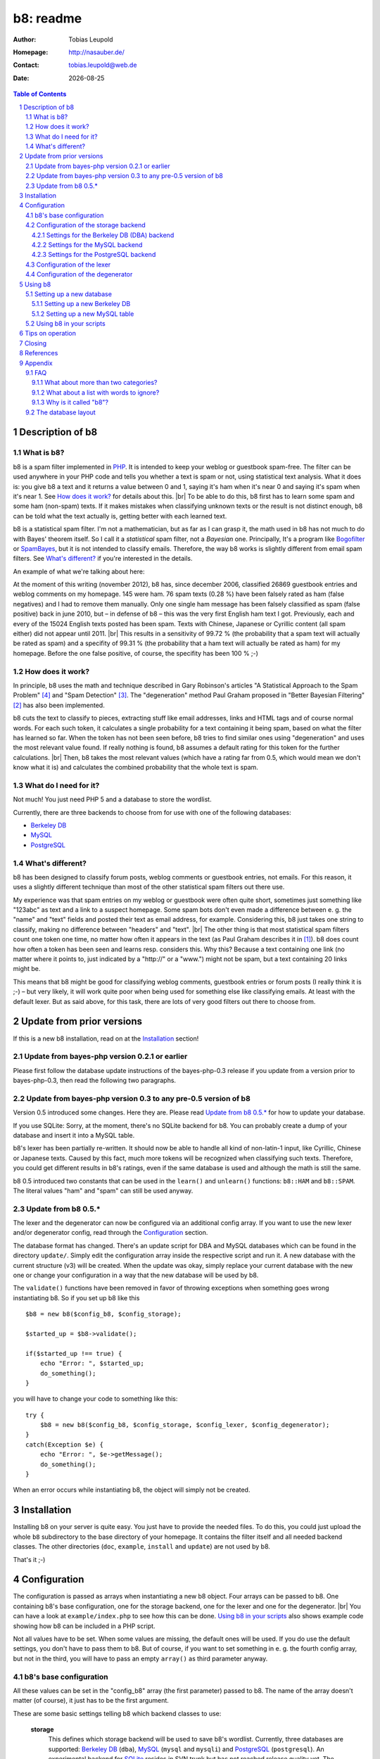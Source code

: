 ==========
b8: readme
==========

:Author: Tobias Leupold
:Homepage: http://nasauber.de/
:Contact: tobias.leupold@web.de
:Date: |date|

.. contents:: Table of Contents

Description of b8
=================

What is b8?
-----------

b8 is a spam filter implemented in `PHP <http://www.php.net/>`__. It is intended to keep your weblog or guestbook spam-free. The filter can be used anywhere in your PHP code and tells you whether a text is spam or not, using statistical text analysis. What it does is: you give b8 a text and it returns a value between 0 and 1, saying it's ham when it's near 0 and saying it's spam when it's near 1. See `How does it work?`_ for details about this. |br|
To be able to do this, b8 first has to learn some spam and some ham (non-spam) texts. If it makes mistakes when classifying unknown texts or the result is not distinct enough, b8 can be told what the text actually is, getting better with each learned text.

b8 is a statistical spam filter. I'm not a mathematician, but as far as I can grasp it, the math used in b8 has not much to do with Bayes' theorem itself. So I call it a *statistical* spam filter, not a *Bayesian* one. Principally, It's a program like `Bogofilter <http://bogofilter.sourceforge.net/>`__ or `SpamBayes <http://spambayes.sourceforge.net/>`__, but it is not intended to classify emails. Therefore, the way b8 works is slightly different from email spam filters. See `What's different?`_ if you're interested in the details.

An example of what we're talking about here:

At the moment of this writing (november 2012), b8 has, since december 2006, classified 26869 guestbook entries and weblog comments on my homepage. 145 were ham. 76 spam texts (0.28 %) have been falsely rated as ham (false negatives) and I had to remove them manually. Only one single ham message has been falsely classified as spam (false positive) back in june 2010, but – in defense of b8 – this was the very first English ham text I got. Previously, each and every of the 15024 English texts posted has been spam. Texts with Chinese, Japanese or Cyrillic content (all spam either) did not appear until 2011. |br|
This results in a sensitivity of 99.72 % (the probability that a spam text will actually be rated as spam) and a specifity of 99.31 % (the probability that a ham text will actually be rated as ham) for my homepage. Before the one false positive, of course, the specifity has been 100 % ;-)

How does it work?
-----------------

In principle, b8 uses the math and technique described in Gary Robinson's articles "A Statistical Approach to the Spam Problem" [#statisticalapproach]_ and "Spam Detection" [#spamdetection]_. The "degeneration" method Paul Graham proposed in "Better Bayesian Filtering" [#betterbayesian]_ has also been implemented.

b8 cuts the text to classify to pieces, extracting stuff like email addresses, links and HTML tags and of course normal words. For each such token, it calculates a single probability for a text containing it being spam, based on what the filter has learned so far. When the token has not been seen before, b8 tries to find similar ones using "degeneration" and uses the most relevant value found. If really nothing is found, b8 assumes a default rating for this token for the further calculations. |br|
Then, b8 takes the most relevant values (which have a rating far from 0.5, which would mean we don't know what it is) and calculates the combined probability that the whole text is spam.

What do I need for it?
----------------------

Not much! You just need PHP 5 and a database to store the wordlist.

Currently, there are three backends to choose from for use with one of the following databases:

* `Berkeley DB <http://oracle.com/technetwork/products/berkeleydb/downloads/index.html>`_
* `MySQL <http://mysql.com/>`_
* `PostgreSQL <http://postgresql.org/>`_

What's different?
-----------------

b8 has been designed to classify forum posts, weblog comments or guestbook entries, not emails. For this reason, it uses a slightly different technique than most of the other statistical spam filters out there use.

My experience was that spam entries on my weblog or guestbook were often quite short, sometimes just something like "123abc" as text and a link to a suspect homepage. Some spam bots don't even made a difference between e. g. the "name" and "text" fields and posted their text as email address, for example. Considering this, b8 just takes one string to classify, making no difference between "headers" and "text". |br|
The other thing is that most statistical spam filters count one token one time, no matter how often it appears in the text (as Paul Graham describes it in [#planforspam]_). b8 does count how often a token has been seen and learns resp. considers this. Why this? Because a text containing one link (no matter where it points to, just indicated by a "\h\t\t\p\:\/\/" or a "www.") might not be spam, but a text containing 20 links might be.

This means that b8 might be good for classifying weblog comments, guestbook entries or forum posts (I really think it is ;-) – but very likely, it will work quite poor when being used for something else like classifying emails. At least with the default lexer. But as said above, for this task, there are lots of very good filters out there to choose from.

Update from prior versions
==========================

If this is a new b8 installation, read on at the `Installation`_ section!

Update from bayes-php version 0.2.1 or earlier
----------------------------------------------

Please first follow the database update instructions of the bayes-php-0.3 release if you update from a version prior to bayes-php-0.3, then read the following two paragraphs.

Update from bayes-php version 0.3 to any pre-0.5 version of b8
--------------------------------------------------------------

Version 0.5 introduced some changes. Here they are. Please read `Update from b8 0.5.*`_ for how to update your database.

If you use SQLite: Sorry, at the moment, there's no SQLite backend for b8. You can probably create a dump of your database and insert it into a MySQL table.

b8's lexer has been partially re-written. It should now be able to handle all kind of non-latin-1 input, like Cyrillic, Chinese or Japanese texts. Caused by this fact, much more tokens will be recognized when classifying such texts. Therefore, you could get different results in b8's ratings, even if the same database is used and although the math is still the same.

b8 0.5 introduced two constants that can be used in the ``learn()`` and ``unlearn()`` functions: ``b8::HAM`` and ``b8::SPAM``. The literal values "ham" and "spam" can still be used anyway.

Update from b8 0.5.*
--------------------

The lexer and the degenerator can now be configured via an additional config array. If you want to use the new lexer and/or degenerator config, read through the `Configuration`_ section.

The database format has changed. There's an update script for DBA and MySQL databases which can be found in the directory ``update/``. Simply edit the configuration array inside the respective script and run it. A new database with the current structure (v3) will be created. When the update was okay, simply replace your current database with the new one or change your configuration in a way that the new database will be used by b8.

The ``validate()`` functions have been removed in favor of throwing exceptions when something goes wrong instantiating b8. So if you set up b8 like this

::

    $b8 = new b8($config_b8, $config_storage);

    $started_up = $b8->validate();

    if($started_up !== true) {
        echo "Error: ", $started_up;
        do_something();
    }

you will have to change your code to something like this:

::

    try {
        $b8 = new b8($config_b8, $config_storage, $config_lexer, $config_degenerator);
    }
    catch(Exception $e) {
        echo "Error: ", $e->getMessage();
        do_something();
    }

When an error occurs while instantiating b8, the object will simply not be created.

Installation
============

Installing b8 on your server is quite easy. You just have to provide the needed files. To do this, you could just upload the whole ``b8`` subdirectory to the base directory of your homepage. It contains the filter itself and all needed backend classes. The other directories (``doc``, ``example``, ``install`` and ``update``) are not used by b8.

That's it ;-)

Configuration
=============

The configuration is passed as arrays when instantiating a new b8 object. Four arrays can be passed to b8. One containing b8's base configuration, one for the storage backend, one for the lexer and one for the degenerator. |br|
You can have a look at ``example/index.php`` to see how this can be done. `Using b8 in your scripts`_ also shows example code showing how b8 can be included in a PHP script.

Not all values have to be set. When some values are missing, the default ones will be used. If you do use the default settings, you don't have to pass them to b8. But of course, if you want to set something in e. g. the fourth config array, but not in the third, you will have to pass an empty ``array()`` as third parameter anyway.

b8's base configuration
-----------------------

All these values can be set in the "config_b8" array (the first parameter) passed to b8. The name of the array doesn't matter (of course), it just has to be the first argument.

These are some basic settings telling b8 which backend classes to use:

    **storage**
        This defines which storage backend will be used to save b8's wordlist. Currently, three databases are supported: `Berkeley DB <http://oracle.com/technetwork/products/berkeleydb/downloads/index.html>`_ (``dba``), `MySQL <http://mysql.com/>`_ (``mysql`` and ``mysqli``) and `PostgreSQL <http://postgresql.org/>`_ (``postgresql``). An experimental backend for `SQLite <http://sqlite.org/>`_ resides in SVN trunk but has not reached release quality yet. The default is ``dba`` (string).

        *dba (Berkeley DB)*
            This has been the original backend for the filter. All content is saved in a single file, you don't need special user rights or a database server. Probably a good choice, as this is very performant and fits exactly to b8's needs. |br|
            If you don't know whether your server's PHP installation supports Berkeley DB, simply run the script ``install/setup_berkeleydb.php``. If it shows a Berkeley DB handler, you can use this backend.

        *mysqli (MySQL)*
            The MySQL relational database system is used very widely on the web and can also be used for storing b8's wordlist. This backend needs of course a running and accessable MySQL server and database. The backend uses the mysqli\_* PHP functions to interact with the database.

        *mysql (MySQL)*
            This is the original MySQL backend using the legacy mysql\_* PHP functions. PHP encourages users to use the newer mysqli\_* functions. The functions used by this backend have been removed in PHP 7.0.0, so eventually, this backend will also be removed from b8.

        *postgresql (PostgreSQL)*
            A PostgreSQL schema with one table can also be used for storing b8's wordlist. This backend needs of course a running and accessable PostgreSQL server and database. |br|
            Communication with the DB server is done via PDO, so you need PHP >= 5.1 compiled with ``--with-pdo-pgsql`` to use this backend.

        See `Configuration of the storage backend`_ for the settings of the chosen backend.

    **lexer**
        The lexer class to be used. Defaults to ``default`` (string). |br|
        At the moment, only one lexer exists, so you probably don't want to change this unless you have written your own lexer.

    **degenerator**
        The degenerator class to be used. See `How does it work?`_ and [#betterbayesian]_ if you're interested in what "degeneration" is. Defaults to ``default`` (string). |br|
        At the moment, only one degenerator exists, so you probably don't want to change this unless you have written your own degenerator.

The following settings influence the mathematical internals of b8. If you want to experiment, feel free to play around with them; but be warned: wrong settings of these values will result in poor performance or could even "short-circuit" the filter. Leave these values as they are unless you know what you are doing.

The "Statistical discussion about b8" [#b8statistic]_ shows why the default values are the default ones.

    **use_relevant**
        This tells b8 how many tokens should be used to calculate the spamminess of a text. The default setting is ``15`` (integer). This seems to be a quite reasonable value. When using too many tokens, the filter will fail on texts filled with useless stuff or with passages from a newspaper, etc. not being very spammish. |br|
        The tokens counted multiple times (see above) are added in addition to this value. They don't replace other interesting tokens.

    **min_dev**
        This defines a minimum deviation from 0.5 that a token's rating must have to be considered when calculating the spamminess. Tokens with a rating closer to 0.5 than this value will simply be skipped. |br|
        If you don't want to use this feature, set this to ``0``. Defaults to ``0.2`` (float). Read [#b8statistic]_ before increasing this.

    **rob_x**
        This is Gary Robinson's *x* constant (cf. [#spamdetection]_). A completely unknown token will be rated with the value of ``rob_x``. The default ``0.5`` (float) seems to be quite reasonable, as we can't say if a token that also can't be rated by degeneration is good or bad. |br|
        If you receive much more spam than ham or vice versa, you could change this setting accordingly.

    **rob_s**
        This is Gary Robinson's *s* constant. This is essentially the probability that the *rob_x* value is correct for a completely unknown token. It will also shift the probability of rarely seen tokens towards this value. The default is ``0.3`` (float) |br|
        See [#spamdetection]_ for a closer description of the *s* constant and read [#b8statistic]_ for specific information about this constant in b8's algorithms.

Configuration of the storage backend
------------------------------------

All the following values can be set in the "config_storage" array (the second parameter) passed to b8. The name of the array doesn't matter (of course), it just has to be the second argument.

Settings for the Berkeley DB (DBA) backend
``````````````````````````````````````````
**database**
    The filename of the database file, relative to the location of ``b8.php``. Defaults to ``wordlist.db`` (string).

**handler**
    The DBA handler to use (cf. `the PHP documentation <http://php.net/manual/en/dba.requirements.php>`_ and `Setting up a new Berkeley DB`_). Defaults to ``db4`` (string).

Settings for the MySQL backend
``````````````````````````````

This applies both for the legacy ``mysql`` backend and for the newer ``mysqli`` backend.

**database**
    The database containing b8's wordlist table. Defaults to ``b8_wordlist`` (string).

**table_name**
    The table containing b8's wordlist. Defaults to ``b8_wordlist`` (string).

**host**
    The host of the MySQL server. Defaults to ``localhost`` (string).

**user**
    The user name used to open the database connection. Defaults to ``false`` (boolean).

**pass**
    The password required to open the database connection. Defaults to ``false`` (boolean).

**connection**
    An existing MySQL link-resource (for the ``mysql`` backend) or a mysqli object (for the ``mysqli`` backend) that can be used by b8. If a connection is passed to b8, it will be used to communicate with the database instead of creating a new connection. Defaults to ``null`` (null).

Settings for the PostgreSQL backend
```````````````````````````````````

**database**
    The database containing b8's wordlist table. Defaults to ``b8_wordlist`` (string).

**table_name**
    The table containing b8's wordlist. Defaults to ``b8_wordlist`` (string).

**host**
    The host of the PostgreSQL server. Defaults to ``localhost`` (string).

**port**
    The port of the PostgreSQL server. Defaults to ``5432`` (integer).

**schema**
    The schema in the database to use. Defaults to ``b8`` (string).

**user**
    The user name used to open the database connection. Defaults to ``false`` (boolean).

**pass**
    The password required to open the database connection. Defaults to ``false`` (boolean).

**connection**
    An existing PDO instance that can be used by b8. If a connection is passed to b8, it will be used to communicate with the database instead of creating a new connection. Defaults to ``null`` (null).

Configuration of the lexer
--------------------------

The lexer disassembles the text we want to analyze to single words ("tokens"). The way it does this can be customized.

All the following values can be set in the "config_lexer" array (the third parameter) passed to b8. The name of the array doesn't matter (of course), it just has to be the third argument.

**min_size**
    The minimal length for a token to be considered when calculating the rating of a text. Defaults to ``3`` (integer).

**max_size**
    The maximal length for a token to be considered when calculating the rating of a text. Defaults to ``30`` (integer).

**allow_numbers**
    Should pure numbers also be considered? Defaults to ``false`` (boolean).

**get_uris**
    Look for URIs. Defaults to ``true`` (boolean).

**old_get_html**
    Extracts HTML. This is the old search function used up to b8 0.5.2. If you have an existing b8 installation and want the exactly same behaviour as before, use this. This function will probably removed in a future release. Defaults to ``true`` (boolean).

**get_html**
    Extracts HTML. This has been added in b8 0.6 and should work better then the "old_get_html" procedure. Defaults to ``false`` (boolean).

**get_bbcode**
    Extracts BBCode, which is often used in forums. Defaults to ``false`` (boolean).

Configuration of the degenerator
--------------------------------

When a token is not found in the database, b8 tries to find similar versions of that token. The degenerator provides these similar versions (cf. [#betterbayesian]_). The way it generates these "degenerates" can be customized.

All the following values can be set in the "config_degenerator" array (the fourth parameter) passed to b8. The name of the array doesn't matter (of course), it just has to be the fourth argument.

**multibyte**
    Use multibyte operations when searching for degenerated versions of an unknown token. When activating this, b8 needs PHP's ``mbstring`` module to work. Defaults to ``false`` (boolean).

**encoding**
    The internal encoding to use when doing multibyte operations. This will only be used when ``multibyte`` is set to ``true``. Defaults to ``UTF-8`` (string).

The difference of using or not using multibyte operations will only show up when non-latin-1 text is processed by b8. For example, if we have an unknown token ``HeLlO!``, the degenerator will provide the degenerated versions ``hello!``, ``HELLO!``, ``Hello!``, ``hello``, ``HELLO``, ``Hello`` and ``HeLlO``, no matter if multibyte operations are used or not.

When we have a non-latin-1 word, we may get a different result. For example, if we have the unknow token ``ПрИвЕт!``, the degenerator will only provide one degenerated version of it: ``ПрИвЕт``. Using multibyte operations, we get the same variants as with the latin-1 word: ``привет!``, ``ПРИВЕТ!``, ``Привет!``, ``привет``, ``ПРИВЕТ``, ``Привет`` and ``ПрИвЕт``.

Using multibyte operations will simply make the degenerator more effective.

Using b8
========

Now, that everything is configured, you can start to use b8. A sample script that shows what can be done with the filter can be found in ``example/``. Using this script, you can test how all this works before integrating b8 in your own scripts.

Before you can start, you have to setup a database so that b8 can store a wordlist.

Setting up a new database
-------------------------

Setting up a new Berkeley DB
````````````````````````````

There's a script that automates setting up a new Berkeley DB for b8. It is located at ``install/setup_berkeleydb.php``. Just run this script on your server and be sure that the directory containing it has the proper access rights set so that the server's HTTP server user or PHP user can create a new file in it (probably ``0777``). The script is quite self-explaining, just run it.

If you prefer to setup a new b8 Berkeley DB manually, just create an empty database and insert the following values:

::

    "b8*dbversion" => "3"
    "b8*texts"     => "0 0"

Be sure to set the right DBA handler in the storage backend configuration if it's not ``db4``.

Setting up a new MySQL table
````````````````````````````

The SQL file ``install/setup_mysql.sql`` contains both the ``CREATE`` statement for the wordlist table of b8 and the ``INSERT`` statements for adding the necessary internal variables.

Simply change the table name according to your needs (or leave it as it is ;-) and run the SQL to setup a MySQL b8 wordlist table.

Using b8 in your scripts
------------------------

Just have a look at the example script ``example/index.php`` to see how you can include b8 in your scripts. Essentially, this strips down to:

::

    # Include b8's code
    require_once($path_to . 'b8.php');

    # Do some configuration
    $config_b8          = array('some_key' => 'some_value', ...);
    $config_storage     = array('some_key' => 'some_value', ...);
    $config_lexer       = array('some_key' => 'some_value', ...);
    $config_degenerator = array('some_key' => 'some_value', ...);

    # Create a new b8 instance
    try {
        $b8 = new b8($config_b8, $config_storage, $config_lexer, $config_degenerator);
    }
    catch(Exception $e) {
        do_something();
    }

b8 provides three functions in an object oriented way (called e. g. via ``$b8->classify($text)``):

**classify($text)**
    This function takes the text ``$text`` (string), calculates it's probability for being spam and returns it in the form of a value between 0 and 1 (float). |br|
    A value close to 0 says the text is more likely ham and a value close to 1 says the text is more likely spam. What to do with this value is *your* business ;-) See also `Tips on operation`_ below.

**learn($text, $category)**
    This saves the text ``$text`` (string) in the category ``$category`` (b8 constant, either ``b8::HAM`` or ``b8::SPAM``).

**unlearn($text, $category)**
    You don't need this function in normal operation. It just exists to delete a text from a category in which is has been stored accidentally before. It deletes the text ``$text`` (string) from the category ``$category`` (b8 constant, either ``b8::HAM`` or ``b8::SPAM``). |br|
    **Don't delete a spam text from ham after saving it in spam or vice versa, as long you don't have stored it accidentally in the wrong category before!** This will *not* improve performance, quite the opposite! The filter will always try to remove texts from the ham or spam data, even if they have never been stored there. The counters for tokens which are found will be decreased or the word will be deleted and the non-existing words will simply be ignored. But always, the text counter for the respective category will be decreased by 1 and will eventually reach 0. Consequently, the ham-spam texts proportion will become distorted, deteriorating the performance of b8's algorithms.

Tips on operation
=================

Before b8 can decide whether a text is spam or ham, you have to tell it what you consider as spam or ham. At least one learned spam or one learned ham text is needed to calculate anything. With nothing learned, b8 will rate everything with 0.5 (or whatever ``rob_x`` has been set to). To get good ratings, you need both learned ham and learned spam texts, the more the better. |br|
What's considered as ham or spam can be very different, depending on the operation site. On my homepage, practically each and every text posted in English or using non-latin-1 letters is spam. On an English or Russian homepage, this will be not the case. So I think it's not really meaningful to provide some "spam data" to start. Just train b8 with "your" spam and ham.

For the practical use, I advise to give the filter all data availible. E. g. name, email address, homepage and of course the text itself should be assembled in a variable (e. g. separated with an ``\n`` or just a space or tab after each block) and then be classified. The learning should also be done with all data availible. |br|
Saving the IP address is probably only meaningful for spam entries, because spammers often use the same IP address multiple times. In principle, you can leave out the IP of ham entries.

You can use b8 e. g. in a guestbook script and let it classify the text before saving it. Everyone has to decide which rating is necessary to classify a text as "spam", but a rating of >= 0.8 seems to be reasonable for me. If one expects the spam to be in another language that the ham entries or the spams are very short normally, one could also think about a limit of 0.7. |br|
The email filters out there mostly use > 0.9 or even > 0.99; but keep in mind that they have way more data to analyze in most of the cases. A guestbook entry may be quite short, especially when it's spam.

In my opinion, an autolearn function is very handy. I save spam messages with a rating higher than 0.7 but less than 0.9 automatically as spam. I don't do this with ham messages in an automated way to prevent the filter from saving a false negative as ham and then classifying and learning all the spam as ham when I'm on holidays ;-)

Learning spam or ham that has already been rated very high or low will not make spam detection better (as b8 already could classify the text correctly!) but probably only blow the database. So don't do that.

Closing
=======

So … that's it. Thanks for using b8! If you find a bug or have an idea how to make b8 better, let me know. I'm also always looking forward to hear from people using b8 and I'm curious where it's used :-)

References
==========

.. [#planforspam] Paul Graham, *A Plan For Spam* (http://paulgraham.com/spam.html)
.. [#betterbayesian] Paul Graham, *Better Bayesian Filtering* (http://paulgraham.com/better.html)
.. [#spamdetection] Gary Robinson, *Spam Detection* (http://radio.weblogs.com/0101454/stories/2002/09/16/spamDetection.html)
.. [#statisticalapproach] *A Statistical Approach to the Spam Problem* (http://linuxjournal.com/article/6467)
.. [#b8statistic] Tobias Leupold, *Statistical discussion about b8* (http://nasauber.de/opensource/b8/discussion/)

Appendix
========

FAQ
---

What about more than two categories?
````````````````````````````````````

I wrote b8 with the `KISS principle <http://en.wikipedia.org/wiki/KISS_principle>`__ in mind. For the "end-user", we have a class with almost no setup to do that can do three things: classify a text, learn a text and un-learn a text. Normally, there's no need to un-learn a text, so essentially, there are only two functions we need for the everyday use. |br|
This simplicity is only possible because b8 only knows two categories and tells you, in one float number between 0 and 1, if a given texts rather fits in the first or the second category. If we would support multiple categories, more work would have to be done and things would become more complicated. One would have to setup the categories, have another database layout (perhaps making it mandatory to have SQL) and one float number would not be sufficient to describe b8's output, so more code would be needed – even outside of b8.

All the code, the database layout and particularly the math is intended to do exactly one thing: distinguish between two categories. I think it would be a lot of work to change b8 so that it would support more than two categories. Probably, this is possible to do, but don't ask me in which way we would have to change the math to get multiple-category support ;-) |br|
Apart from this I do believe that most people using b8 don't want or need multiple categories. They just want to know if a text is spam or not, don't they? I do, at least ;-)

But let's think about the multiple-category thing. How would we calculate a rating for more than two categories? If we had a third one, let's call it "`Treet <http://en.wikipedia.org/wiki/Treet>`__", how would we calculate a rating? We could calculate three different ratings. One for "Ham", one for "Spam" and one for "Treet" and choose the highest one to tell the user what category fits best for the text. This could be done by using a small wrapper script using three instances of b8 as-is and three different databases, each containing texts being "Ham", "Spam", "Treet" and the respective counterparts. |br|
But here's the problem: if we have "Ham" and "Spam", "Spam" is the counterpart of "Ham". But what's the counterpart of "Spam" if we have more than one additional category? Where do the "Non-Ham", "Non-Spam" and "Non-Treet" texts come from?

Another approach, a direct calculation of more than two probabilities (the "Ham" probability is simply 1 minus the "Spam" probability, so we actually get two probabilities with the return value of b8) out of one database would require big changes in b8's structure and math.

There's a project called `PHPNaiveBayesianFilter <http://xhtml.net/scripts/PHPNaiveBayesianFilter>`__ which supports multiple categories by default. The author calls his software "Version 1.0", but I think this is the very first release, not a stable or mature one. The most recent change of that release dates back to 2003 according to the "changed" date of the files inside the zip archive, so probably, this project is dead or has never been alive and under active development at all. |br|
Actually, I played around with that code but the results weren't really good, so I decided to write my own spam filter from scratch back in early 2006 ;-)

All in all, there seems to be no easy way to implement multiple (meaning more than two) categories using b8's current code base and probably, b8 will never support more than two categories. Perhaps, a fork or a complete re-write would  be better than implementing such a feature. Anyway, I don't close my mind to multiple categories in b8. Feel free to tell me how multiple categories could be implementented in b8 or how a multiple-category version using the same code base (sharing a common abstract class?) could be written.

What about a list with words to ignore?
```````````````````````````````````````

Some people suggested to introduce a list with words that b8 will simply ignore. Like "and", "or", "the", and so on. I don't think this is very meaningful.

First, it would just work for the particular language that has been stored in the list. Speaking of my homepage, most of my spam is English, almost all my ham is German. So I would have to maintain a list with the probably less interesting words for at least two languages. Additionally, I get spam in Chinese, Japanese and Cyrillic writing or something else I can't read as well. What word should be ignored in those texts? |br|
Second, why should we ever exclude words? Who tells us those words are *actually* meaningless? If a word appears both in ham and spam, it's rating will be near 0.5 and so, it won't be used for the final calculation anyway if a appropriate minimum deviation was set. So b8 will exclude it without having to maintain a blacklist. And think of this: if we excluded a word of which we only *think* it doesn't mean anything but it actually does appear more often in ham or spam, the results will get even worse.

So why should we care about things we do not have to care about? ;-)

Why is it called "b8"?
``````````````````````

The initial name for the filter was (damn creative!) "bayes-php". There were two main reasons for searching another name: 1. "bayes-php" sucks. 2. the `PHP License <http://php.net/license/3_01.txt>`_ says the PHP guys do not like when the name of a script written in PHP contains the word "PHP". Read the `License FAQ <http://www.php.net/license/index.php#faq-lic>`_ for a reasonable argumentation about this.

Luckily, `Tobias Lang <http://langt.net/>`_ proposed the new name "b8". And these are the reasons why I chose this name:

- "bayes-php" is a "b" followed by 8 letters.
- "b8" is short and handy. Additionally, there was no program with the name "b8" or "bate"
- The English verb "to bate" means "to decrease" – and that's what b8 does: it decreases the number of spam entries in your weblog or guestbook!
- "b8" just sounds way cooler than "bayes-php" ;-)

The database layout
-------------------

The database layout is quite simple. It's essentially just a key-value pair for everything stored. There are two "internal" variables stored as normal tokens. A lexer must not provide a token starting with ``b8*``, otherwise, we will probably get collisions. The internal tokens are:

**b8*dbversion**
    This indicates the database's version.

**b8*texts**
    The number of ham and spam texts learned.

Each "normal" token is stored with it's literal name as the key and it's data as the value. The backends store the token's data in a different way. The DBA backend simply stores a string containing both values separated by a space character. The SQL backends store the counters in different columns.

A database query is always done by searching for a token's name, never for a count value.

.. |br| raw:: html

   <br />

.. section-numbering::

.. |date| date::
